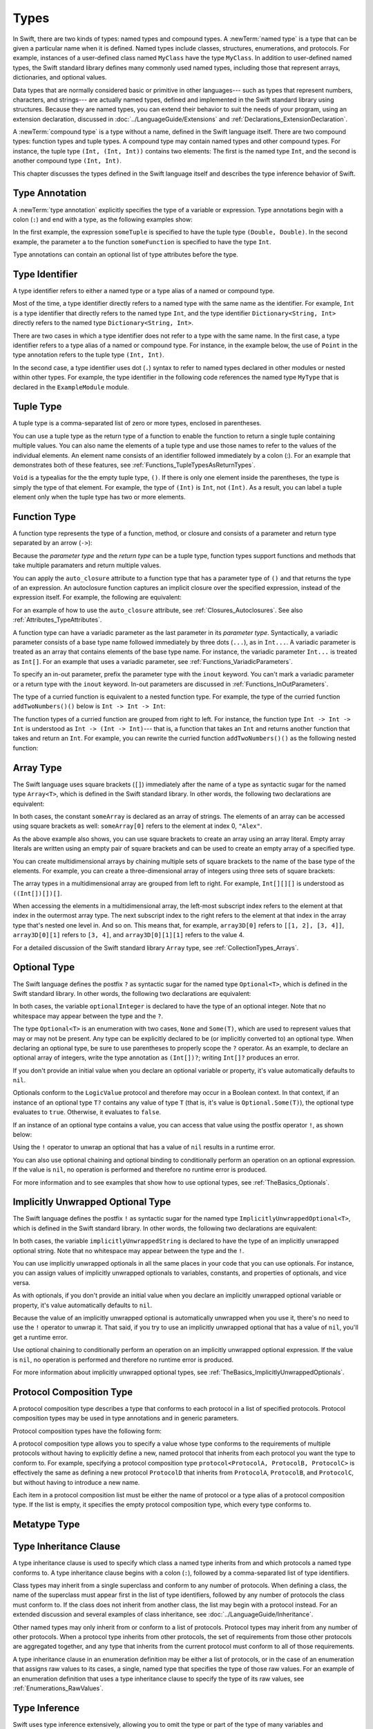 Types
=====

In Swift, there are two kinds of types: named types and compound types.
A :newTerm:`named type` is a type that can be given a particular name when it is defined.
Named types include classes, structures, enumerations, and protocols.
For example,
instances of a user-defined class named ``MyClass`` have the type ``MyClass``.
In addition to user-defined named types,
the Swift standard library defines many commonly used named types,
including those that represent arrays, dictionaries, and optional values.

Data types that are normally considered basic or primitive in other languages---
such as types that represent numbers, characters, and strings---
are actually named types,
defined and implemented in the Swift standard library using structures.
Because they are named types,
you can extend their behavior to suit the needs of your program,
using an extension declaration,
discussed in :doc:`../LanguageGuide/Extensions` and :ref:`Declarations_ExtensionDeclaration`.

A :newTerm:`compound type` is a type without a name, defined in the Swift language itself.
There are two compound types: function types and tuple types.
A compound type may contain named types and other compound types.
For instance, the tuple type ``(Int, (Int, Int))`` contains two elements:
The first is the named type ``Int``,
and the second is another compound type ``(Int, Int)``.

This chapter discusses the types defined in the Swift language itself
and describes the type inference behavior of Swift.

.. langref-grammar

    type ::= type-function
    type ::= type-array
    type-simple ::= type-identifier
    type-simple ::= type-tuple
    type-simple ::= type-composition
    type-simple ::= type-metatype
    type-simple ::= type-optional
    type-annotation ::= attribute-list type

.. syntax-grammar::

    Grammar of a type

    type --> array-type | function-type | type-identifier | tuple-type | optional-type | implicitly-unwrapped-optional-type | protocol-composition-type | metatype-type


.. _Types_TypeAnnotation:

Type Annotation
---------------

A :newTerm:`type annotation` explicitly specifies the type of a variable or expression.
Type annotations begin with a colon (``:``) and end with a type,
as the following examples show:

.. testcode::

    -> let someTuple: (Double, Double) = (3.14159, 2.71828)
    << // someTuple : (Double, Double) = (3.14159, 2.71828)
    -> func someFunction(a: Int) { /* ... */ }

In the first example,
the expression ``someTuple`` is specified to have the tuple type ``(Double, Double)``.
In the second example,
the parameter ``a`` to the function ``someFunction`` is specified to have the type ``Int``.

Type annotations can contain an optional list of type attributes before the type.

.. syntax-grammar::

    Grammar of a type annotation

    type-annotation --> ``:`` attributes-OPT type


.. _Types_TypeIdentifier:

Type Identifier
---------------

A type identifier refers to either a named type
or a type alias of a named or compound type.

Most of the time, a type identifier directly refers to a named type
with the same name as the identifier.
For example, ``Int`` is a type identifier that directly refers to the named type ``Int``,
and the type identifier ``Dictionary<String, Int>`` directly refers
to the named type ``Dictionary<String, Int>``.

There are two cases in which a type identifier does not refer to a type with the same name.
In the first case, a type identifier refers to a type alias of a named or compound type.
For instance, in the example below,
the use of ``Point`` in the type annotation refers to the tuple type ``(Int, Int)``.

.. testcode::

    -> typealias Point = (Int, Int)
    -> let origin: Point = (0, 0)
    << // origin : Point = (0, 0)

In the second case, a type identifier uses dot (``.``) syntax to refer to named types
declared in other modules or nested within other types.
For example, the type identifier in the following code references the named type ``MyType``
that is declared in the ``ExampleModule`` module.

.. testcode::

    -> var someValue: ExampleModule.MyType
    !! <REPL Input>:1:16: error: use of undeclared type 'ExampleModule'
    !! var someValue: ExampleModule.MyType
    !!                ^~~~~~~~~~~~~

.. langref-grammar

    type-identifier ::= type-identifier-component ('.' type-identifier-component)*
    type-identifier-component ::= identifier generic-args?

.. syntax-grammar::

    Grammar of a type identifier

    type-identifier --> type-name generic-argument-clause-OPT | type-name generic-argument-clause-OPT ``.`` type-identifier
    type-name --> identifier

.. _Types_TupleType:

Tuple Type
----------

A tuple type is a comma-separated list of zero or more types, enclosed in parentheses.

You can use a tuple type as the return type of a function
to enable the function to return a single tuple containing multiple values.
You can also name the elements of a tuple type and use those names to refer to
the values of the individual elements. An element name consists of an identifier
followed immediately by a colon (:). For an example that demonstrates both of
these features, see :ref:`Functions_TupleTypesAsReturnTypes`.

``Void`` is a typealias for the the empty tuple type, ``()``.
If there is only one element inside the parentheses,
the type is simply the type of that element.
For example, the type of ``(Int)`` is ``Int``, not ``(Int)``.
As a result, you can label a tuple element only when the tuple type has two
or more elements.

.. langref-grammar

    type-tuple ::= '(' type-tuple-body? ')'
    type-tuple-body ::= type-tuple-element (',' type-tuple-element)* '...'?
    type-tuple-element ::= identifier ':' type-annotation
    type-tuple-element ::= type-annotation

.. syntax-grammar::

    Grammar of a tuple type

    tuple-type --> ``(`` tuple-type-body-OPT ``)``
    tuple-type-body --> tuple-type-element-list ``...``-OPT
    tuple-type-element-list --> tuple-type-element | tuple-type-element ``,`` tuple-type-element-list
    tuple-type-element --> attributes-OPT ``inout``-OPT type | ``inout``-OPT element-name type-annotation
    element-name --> identifier


.. _Types_FunctionType:

Function Type
-------------

A function type represents the type of a function, method, or closure
and consists of a parameter and return type separated by an arrow (``->``):

.. syntax-outline::

    <#parameter type#> -> <#return type#>

Because the *parameter type* and the *return type* can be a tuple type,
function types support functions and methods that take multiple paramaters
and return multiple values.

You can apply the ``auto_closure`` attribute to a function type that has a parameter
type of ``()`` and that returns the type of an expression. An autoclosure function
captures an implicit closure over the specified expression, instead of the expression
itself. For example, the following are equivalent:

.. testcode::

    -> var a: () -> Int = { 42 }
    << // a : () -> Int = <unprintable value>
    -> var a: @auto_closure () -> Int = 42
    !! <REPL Input>:1:5: error: invalid redeclaration of 'a'
    !! var a: () -> Int = { 42 }
    !!     ^
    !! <REPL Input>:1:5: note: 'a' previously declared here
    !! var a: @auto_closure () -> Int = 42
    !!     ^

For an example of how to use the ``auto_closure`` attribute,
see :ref:`Closures_Autoclosures`. See also :ref:`Attributes_TypeAttributes`.

.. Curried function types

A function type can have a variadic parameter as the last parameter in its *parameter type*.
Syntactically,
a variadic parameter consists of a base type name followed immediately by three dots (``...``),
as in ``Int...``. A variadic parameter is treated as an array that contains elements
of the base type name. For instance, the variadic parameter ``Int...`` is treated
as ``Int[]``. For an example that uses a variadic parameter,
see :ref:`Functions_VariadicParameters`.

To specify an in-out parameter, prefix the parameter type with the ``inout`` keyword.
You can't mark a variadic parameter or a return type with the ``inout`` keyword.
In-out parameters are discussed in :ref:`Functions_InOutParameters`.

The type of a curried function is equivalent to a nested function type.
For example,
the type of the curried function ``addTwoNumbers()()`` below is
``Int -> Int -> Int``:

.. testcode::

    -> func addTwoNumbers(a: Int)(b: Int) -> Int {
          return a + b
       }
    -> addTwoNumbers(4)(5) // Returns 9
    !! <REPL Input>:1:18: error: missing argument label 'b:' in call
    !! addTwoNumbers(4)(5) // Returns 9
    !!                  ^
    !!                  b:

The function types of a curried function are grouped from right to left. For instance,
the function type ``Int -> Int -> Int`` is understood as ``Int -> (Int -> Int)``---
that is, a function that takes an ``Int`` and returns
another function that takes and return an ``Int``. For example, you can rewrite
the curried function ``addTwoNumbers()()`` as the following nested function:

.. testcode::

    -> func addTwoNumbers(a: Int) -> (Int -> Int) {
          func addTheSecondNumber(b: Int) -> Int {
             return a + b
          }
          return addTheSecondNumber
       }
    -> addTwoNumbers(4)(5) // Returns 9
    << // r0 : Int = 9

.. langref-grammar

    type-function ::= type-tuple '->' type-annotation

.. syntax-grammar::

    Grammar of a function type

    function-type --> type ``->`` type

.. NOTE: Functions are first-class citizens in Swift,
    except for generic functions, i.e., parametric polymorphic functions.
    This means that monomorphic functions can be assigned to variables
    and can be passed as arguments to other functions.
    As an example, the following three lines of code are OK::

        func polymorphicF<T>(a: Int) -> T { return a }
        func monomorphicF(a: Int) -> Int { return a }
        var myMonomorphicF = monomorphicF

    But, the following is NOT allowed::

        var myPolymorphicF = polymorphicF


.. _Types_ArrayType:

Array Type
----------

The Swift language uses square brackets (``[]``) immediately after the name of a type
as syntactic sugar for the named type ``Array<T>``, which is defined in the
Swift standard library. In other words, the following two declarations are equivalent:

.. testcode:: array-type

    -> let someArray: String[] = ["Alex", "Brian", "Dave"]
    << // someArray : Array<String> = ["Alex", "Brian", "Dave"]
    -> let someArray: Array<String> = ["Alex", "Brian", "Dave"]
    !! <REPL Input>:1:5: error: invalid redeclaration of 'someArray'
    !! let someArray: Array<String> = ["Alex", "Brian", "Dave"]
    !!     ^
    !! <REPL Input>:1:5: note: 'someArray' previously declared here
    !! let someArray = ["Alex", "Brian", "Dave"]
    !!     ^

In both cases, the constant ``someArray``
is declared as an array of strings. The elements of an array can be accessed using
square brackets as well: ``someArray[0]`` refers to the element at index 0, ``"Alex"``.

As the above example also shows, you can use square brackets to create
an array using an array literal. Empty array literals are written using an empty
pair of square brackets and can be used to create an empty array of a specified type.

.. testcode::

    -> var emptyArray: Double[] = []
    << // emptyArray : Double[] = []

You can create multidimensional arrays by chaining multiple sets of square brackets
to the name of the base type of the elements. For example, you can create
a three-dimensional array of integers using three sets of square brackets:

.. testcode::

    -> var array3D: Int[][][] = [[[1, 2], [3, 4]], [[5, 6], [7, 8]]]
    << // array3D : ((Int[])[])[] = [[[1, 2], [3, 4]], [[5, 6], [7, 8]]]

The array types in a multidimensional array are grouped from left to right.
For example, ``Int[][][]`` is understood as ``((Int[])[])[]``.

When accessing the elements in a multidimensional array,
the left-most subscript index refers to the element at that index in the outermost
array type. The next subscript index to the right refers to the element
at that index in the array type that's nested one level in. And so on. This means that,
for example, ``array3D[0]`` refers to ``[[1, 2], [3, 4]]``,
``array3D[0][1]`` refers to ``[3, 4]``, and ``array3D[0][1][1]`` refers to the value 4.

For a detailed discussion of the Swift standard library ``Array`` type,
see :ref:`CollectionTypes_Arrays`.

.. langref-grammar

    type-array ::= type-simple
    type-array ::= type-array '[' ']'
    type-array ::= type-array '[' expr ']'


.. syntax-grammar::

    Grammar of an array type

    array-type --> type ``[`` ``]`` | array-type ``[`` ``]``


.. _Types_OptionalType:

Optional Type
-------------

The Swift language defines the postfix ``?`` as syntactic sugar for
the named type ``Optional<T>``, which is defined in the Swift standard library.
In other words, the following two declarations are equivalent:

.. testcode:: optional-type

    -> var optionalInteger: Int?
    << // optionalInteger : Int? = nil
    -> var optionalInteger: Optional<Int>
    !! <REPL Input>:1:5: error: invalid redeclaration of 'optionalInteger'
    !! var optionalInteger: Optional<Int>
    !!     ^
    !! <REPL Input>:1:5: note: 'optionalInteger' previously declared here
    !! var optionalInteger: Int?
    !!     ^


In both cases, the variable ``optionalInteger``
is declared to have the type of an optional integer.
Note that no whitespace may appear between the type and the ``?``.

The type ``Optional<T>`` is an enumeration with two cases, ``None`` and ``Some(T)``,
which are used to represent values that may or may not be present.
Any type can be explicitly declared to be (or implicitly converted to) an optional type.
When declaring an optional type,
be sure to use parentheses to properly scope the ``?`` operator.
As an example,
to declare an optional array of integers, write the type annotation as ``(Int[])?``;
writing ``Int[]?`` produces an error.

If you don't provide an initial value when you declare an
optional variable or property, it's value automatically defaults to ``nil``.

Optionals conform to the ``LogicValue`` protocol and therefore may occur in a Boolean context.
In that context,
if an instance of an optional type ``T?`` contains any value of type ``T``
(that is, it's value is ``Optional.Some(T)``),
the optional type evaluates to ``true``. Otherwise, it evaluates to ``false``.

If an instance of an optional type contains a value,
you can access that value using the postfix operator ``!``, as shown below:

.. testcode:: optional-type

    -> optionalInteger = 42
    -> optionalInteger! // 42
    << // r0 : Int = 42

Using the ``!`` operator to unwrap an optional
that has a value of ``nil`` results in a runtime error.

You can also use optional chaining and optional binding to conditionally perform an
operation on an optional expression. If the value is ``nil``,
no operation is performed and therefore no runtime error is produced.

For more information and to see examples that show how to use optional types,
see :ref:`TheBasics_Optionals`.

.. langref-grammar

    type-optional ::= type-simple '?'-postfix

.. NOTE: The -postfix disambiguates between two terminals
    which have the same text but which have different whitespace.

.. syntax-grammar::

    Grammar of an optional type

    optional-type --> type ``?``


.. _Types_ImplicitlyUnwrappedOptionalType:

Implicitly Unwrapped Optional Type
----------------------------------

The Swift language defines the postfix ``!`` as syntactic sugar for
the named type ``ImplicitlyUnwrappedOptional<T>``,
which is defined in the Swift standard library.
In other words, the following two declarations are equivalent:

.. testcode::

    -> var implicitlyUnwrappedString: String!
    << // implicitlyUnwrappedString : String! = nil
    -> var implicitlyUnwrappedString: ImplicitlyUnwrappedOptional<String>
    !! <REPL Input>:1:5: error: invalid redeclaration of 'implicitlyUnwrappedString'
    !! var implicitlyUnwrappedString: String!
    !!     ^
    !! <REPL Input>:1:5: note: 'implicitlyUnwrappedString' previously declared here
    !! var implicitlyUnwrappedString: ImplicitlyUnwrappedOptional<String>
    !!     ^

In both cases, the variable ``implicitlyUnwrappedString``
is declared to have the type of an implicitly unwrapped optional string.
Note that no whitespace may appear between the type and the ``!``.

You can use implicitly unwrapped optionals in all the same places in your code
that you can use optionals. For instance, you can assign values of implicitly unwrapped
optionals to variables, constants, and properties of optionals, and vice versa.

As with optionals, if you don't provide an initial value when you declare an
implicitly unwrapped optional variable or property,
it's value automatically defaults to ``nil``.

Because the value of an implicitly unwrapped optional is automatically unwrapped
when you use it, there's no need to use the ``!`` operator to unwrap it. That said,
if you try to use an implicitly unwrapped optional that has a value of ``nil``,
you'll get a runtime error.

Use optional chaining to conditionally perform an
operation on an implicitly unwrapped optional expression.
If the value is ``nil``,
no operation is performed and therefore no runtime error is produced.

For more information about implicitly unwrapped optional types,
see :ref:`TheBasics_ImplicitlyUnwrappedOptionals`.

.. syntax-grammar::

    Grammar of an implicitly unwrapped optional type

    implicitly-unwrapped-optional-type --> type ``!``


.. _Types_ProtocolCompositionType:

Protocol Composition Type
-------------------------

A protocol composition type describes a type that conforms to each protocol
in a list of specified protocols.
Protocol composition types may be used in type annotations and in generic parameters.

Protocol composition types have the following form:

.. syntax-outline::

    protocol<<#Protocol 1#>, <#Protocol 2#>>

A protocol composition type allows you to specify a value whose type conforms to the requirements
of multiple protocols without having to explicitly define a new, named protocol
that inherits from each protocol you want the type to conform to.
For example,
specifying a protocol composition type ``protocol<ProtocolA, ProtocolB, ProtocolC>`` is
effectively the same as defining a new protocol ``ProtocolD``
that inherits from ``ProtocolA``, ``ProtocolB``, and ``ProtocolC``,
but without having to introduce a new name.

Each item in a protocol composition list
must be either the name of protocol or a type alias of a protocol composition type.
If the list is empty, it specifies the empty protocol composition type,
which every type conforms to.

.. langref-grammar

    type-composition ::= 'protocol' '<' type-composition-list? '>'
    type-composition-list ::= type-identifier (',' type-identifier)*

.. syntax-grammar::

    Grammar of a protocol composition type

    protocol-composition-type --> ``protocol`` ``<`` protocol-identifier-list-OPT ``>``
    protocol-identifier-list --> protocol-identifier | protocol-identifier ``,`` protocol-identifier-list
    protocol-identifier --> type-identifier

.. _Types_MetatypeType:

Metatype Type
-------------

.. write-me:: Waiting for design decisions from compiler team. See notes below.

.. TR: How do metatypes types work?
    What information is important to convey in this section?
    Would it be helpful to include a diagram here?

.. TR: Metatype types don't seem to working quite right.
    For example, any time I try to invoke ``.metatype`` on a class or instance of a class,
    I get the following error: "error: expected member name following '.'"
    Some examples:

    (swift) class X {
          type func foo(a: Int) -> Int {
            return 10
          }
        }
    (swift) var x = X()
    // x : X = <X instance>
    (swift) x.foo(1)
    <REPL Input>:1:1: error: 'X' does not have a member named 'foo'
    x.foo(1)
    ^ ~~~
    (swift) X.foo(1)
    // r0 : Int = 10
    (swift) x.metatype.foo(1)
    <REPL Input>:1:3: error: expected member name following '.'
    x.metatype.foo(1)
      ^
    (swift) X.metatype.foo(1)
    <REPL Input>:1:3: error: expected member name following '.'
    X.metatype.foo(1)
      ^
    (swift) X
    // r1 : X.metatype = <unprintable value>

    But this works:
    typealias AnyX = X.metatype

    Let's hold off on writing this until we figure out what's going on.

.. TODO: Rewrite this section, using the following notes from our meeting with Doug.
    Just have a grammar approach, rather than saying "here is a magic
    name which shows up in types" like it does now. That doesn't even
    make sense---there isn't even lookup for functions.
    You can just take any type and get .metatype out of it.
    For example:

    class X {
        type func foo ()
    }
    var obj : X

    You can't in Swift or Obj-C write obj.foo(). In Obj-C you write
    [obj.class foo]---you're getting the metatype of the item.
    In Swift, you write obj.metatype.foo().

    var xm : X.metatype = obj.metatype

    We use the term metatype because you can do this with things that
    aren't objects---they don't have classes.
    At some point in the future there will be more reflection; for now,
    the important part is to say that this is how you get at type/class functions.

    TODO: Verify that the above is correct.
    I tried in out in the REPL today, and it doesn't seem to work.

.. TODO: Most of the info from the LangRef is, according to Doug,
    out of date and/or not applicable. For example,
    mention of subtyping doesn't really make sense here.
    Somewhere in the reference there should be a chapter/section
    on subtyping and type conversion.

.. TODO: Start planning a chapter on subtyping and type conversions.
    Do we want/need this for WWDC or can it be pushed out to FCS?

.. langref-grammar

    type-metatype ::= type-simple '.' 'metatype'

.. syntax-grammar::

    Grammar of a metatype type

    metatype-type --> type ``.`` ``Type`` | type ``.`` ``Protocol``

.. _Types_TypeInheritanceClause:

Type Inheritance Clause
-----------------------

A type inheritance clause is used to specify which class a named type inherits from
and which protocols a named type conforms to.
A type inheritance clause begins with a colon (``:``),
followed by a comma-separated list of type identifiers.

Class types may inherit from a single superclass and conform to any number of protocols.
When defining a class,
the name of the superclass must appear first in the list of type identifiers,
followed by any number of protocols the class must conform to.
If the class does not inherit from another class,
the list may begin with a protocol instead.
For an extended discussion and several examples of class inheritance,
see :doc:`../LanguageGuide/Inheritance`.

Other named types may only inherit from or conform to a list of protocols.
Protocol types may inherit from any number of other protocols.
When a protocol type inherits from other protocols,
the set of requirements from those other protocols are aggregated together,
and any type that inherits from the current protocol must conform to all of those requirements.

A type inheritance clause in an enumeration definition may be either a list of protocols,
or in the case of an enumeration that assigns raw values to its cases,
a single, named type that specifies the type of those raw values.
For an example of an enumeration definition that uses a type inheritance clause
to specify the type of its raw values, see :ref:`Enumerations_RawValues`.

.. langref-grammar

    inheritance ::= ':' type-identifier (',' type-identifier)*

.. syntax-grammar::

    Grammar of a type inheritance clause

    type-inheritance-clause --> ``:`` type-inheritance-list
    type-inheritance-list --> type-identifier | type-identifier ``,`` type-inheritance-list

.. _Types_TypeInference:

Type Inference
--------------

.. NOTE: TODO: Discuss how it happens at the expression level
    and list/describe the places where you can omit a type or part of a type.

Swift uses type inference extensively,
allowing you to omit the type or part of the type of many variables and expressions in your code.
For example,
instead of writing ``var x: Int = 0``, you can omit the type completely and simply write ``var x = 0``---
the compiler correctly infers that ``x`` names a value of type ``Int``.
Similarly, you can omit part of a type when the full type can be inferred from context.
For instance, if you write ``let dict: Dictionary = ["A": 1]``,
the compiler infers that ``dict`` has the type ``Dictionary<String, Int>``.

In both of the examples above,
the type information is passed up from the leaves of the expression tree to its root.
That is,
the type of ``x`` in ``var x: Int = 0`` is inferred by first checking the type of ``0``
and then passing this type information up to the root (the variable ``x``).

In Swift, type information can also flow in the opposite direction---from the root down to the leaves.
In the following example, for instance,
the explicit type annotation (``: Float``) on the constant ``eFloat``
causes the numeric literal ``2.71828`` to have type ``Float`` instead of type ``Double``.

.. testcode::

    -> let e = 2.71828 // The type of e is inferred to be Double.
    << // e : Double = 2.71828
    -> let eFloat: Float = 2.71828 // The type of eFloat is Float.
    << // eFloat : Float = 2.71828007698059

Type inference in Swift operates at the level of a single expression or statement.
This means that all of the information needed to infer an omitted type or part of a type
in an expression must be accessible from type-checking
the expression or one of its subexpressions.

.. TODO: Need an example to illustrate this (of something that you can't do).

.. TODO: Email Doug for a list of rules or situations describing when type-inference
    is allowed and when types must be fully typed.

.. Original: We may be able to avoid talking about fully-typed types.
    I'm leaving the original text here in case we find that we do need it.

    Fully-Typed Types
    ~~~~~~~~~~~~~~~~~

    A type may be *fully typed*. A type is fully-typed unless one of the following conditions hold:
    It is a function type whose result or input type is not fully-typed.
    It is a tuple type with an element that is not fully-typed. A tuple element is fully-typed unless it has no explicit type (which is permitted for defaultable elements) or its explicit type is not fully-typed. In other words, a type is fully-typed unless it syntactically contains a tuple element with no explicit type annotation.
    A type being 'fully-typed' informally means that the type is specified directly from its type annotation without needing contextual or other information to resolve its type.

    .. TODO: Rewrite this section.
        The LangRef is trying to talk about fully-typed types.
        In``(a, b : Int)`` the ``b : Int`` isn't actually a type annotation.
        To get a non-fully typed type you need to be in a pattern matching context
        like ``var (a : Int, b) = (1, 1.5)`` where the second half of the tuple has
        some type variable instead of a fully typed type.
        Likewise ``var a : Dictionary = ["A": 1]`` where the type of ``a`` is inferred.
        The way you form an expression of tuple type like this is to do something
        like ``(t, 5)`` or ``(t, _) = (7, 2)`` where the ``5`` or ``_`` picks up the type
        from context.

        The reason for discussing fully typed types is directly related to type inference
        ---types in a source must be fully typed (as defined here) except in the contexts
        where type inference is allowed.
